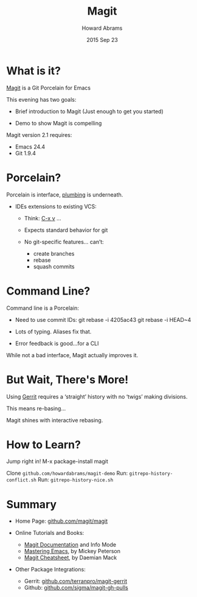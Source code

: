 #+TITLE:  Magit
#+AUTHOR: Howard Abrams
#+EMAIL:  howard.abrams@gmail.com
#+DATE:   2015 Sep 23
#+TAGS:   emacs presentation

* What is it?

  [[https://github.com/magit/magit][Magit]] is a Git Porcelain for Emacs

  This evening has two goals:

  - Brief introduction to Magit
    (Just enough to get you started)

  - Demo to show Magit is compelling


  Magit version 2.1 requires:
  - Emacs 24.4
  - Git 1.9.4

* Porcelain?

  Porcelain is interface,
                 [[https://git-scm.com/book/en/v2/Git-Internals-Plumbing-and-Porcelain][plumbing]] is underneath.

  - IDEs extensions to existing VCS:

    - Think: [[http://www.gnu.org/software/emacs/manual/html_node/emacs/Version-Control.html][C-x v]] ...

    - Expects standard behavior for git

    - No git-specific features... can’t:
      - create branches
      - rebase
      - squash commits

* Command Line?

  Command line is a Porcelain:

    - Need to use commit IDs:
          git rebase -i 4205ac43
          git rebase -i HEAD~4

    - Lots of typing. Aliases fix that.

    - Error feedback is good...for a CLI

  While not a bad interface,
  Magit actually improves it.

* But Wait, There's More!

  Using [[https://www.gerritcodereview.com/][Gerrit]] requires a ‘straight’ history
  with no ‘twigs’ making divisions.

  This means re-basing...

  Magit shines with interactive rebasing.

* How to Learn?

  Jump right in!  M-x package-install magit

  Clone =github.com/howardabrams/magit-demo=
   Run: =gitrepo-history-conflict.sh=
   Run: =gitrepo-history-nice.sh=

* Summary

  - Home Page: [[https://github.com/magit/magit][github.com/magit/magit]]

  - Online Tutorials and Books:
    - [[http://magit.vc/manual/magit.html#Top][Magit Documentation]] and Info Mode
    - [[https://www.masteringemacs.org/article/introduction-magit-emacs-mode-git][Mastering Emacs]], by Mickey Peterson
    - [[http://daemianmack.com/magit-cheatsheet.html][Magit Cheatsheet]], by Daemian Mack

  - Other Package Integrations:
    - Gerrit: [[https://github.com/terranpro/magit-gerrit][github.com/terranpro/magit-gerrit]]
    - Github: [[https://github.com/sigma/magit-gh-pulls][github.com/sigma/magit-gh-pulls]]
